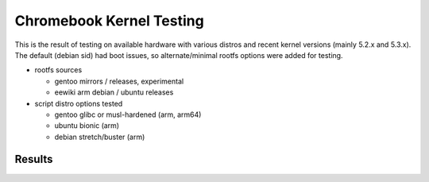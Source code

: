 ===========================
 Chromebook Kernel Testing
===========================

This is the result of testing on available hardware with various distros and
recent kernel versions (mainly 5.2.x and 5.3.x).  The default (debian sid)
had boot issues, so alternate/minimal rootfs options were added for testing.

* rootfs sources

  - gentoo mirrors / releases, experimental
  - eewiki arm debian / ubuntu releases

* script distro options tested

  - gentoo glibc or musl-hardened (arm, arm64)
  - ubuntu bionic (arm)
  - debian stretch/buster (arm)

Results
=======

.. list-table::
   :widths: 9 11 9 33
   :header-rows: 1

   * - Kernel
     - Model
     - Image
     - Notes
   * - 5.3.0-rc6
     - nyan-big
     - default
     - works: console, wifi/usb (needs firmware), drm
   * - 5.3.0-rc6
     - veyron-minnie
     - default
     - works: console, wifi/usb (needs firmware), drm
   * - 5.3.0-rc6
     - snow (rev 4)
     - single
     - works: mostly everything but panel edid (force 1366x768)
   * 5.3.0-rc6
     - kevin
     - default
     - works: mostly everything but xorg/drm/modesetting (needs
       more kernel testing)
